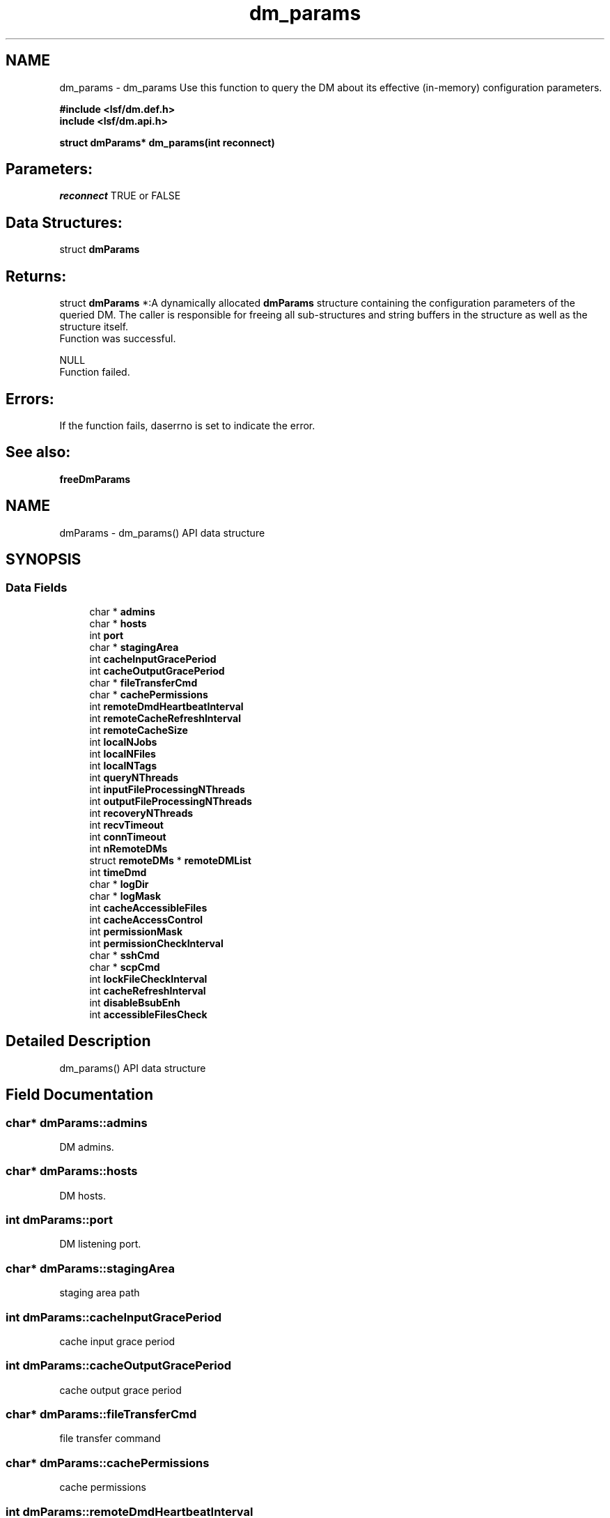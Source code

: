 .TH "dm_params" 3 "10 Jun 2021" "Version 10.1" "IBM Spectrum LSF 10.1 C API Reference" \" -*- nroff -*-
.ad l
.nh
.SH NAME
dm_params \- dm_params 
Use this function to query the DM about its effective (in-memory) configuration parameters.
.PP
\fB#include <lsf/dm.def.h>
.br
 include <lsf/dm.api.h>\fP
.PP
\fB struct dmParams* dm_params(int reconnect)\fP
.PP
.SH "Parameters:"
\fIreconnect\fP TRUE or FALSE
.PP
.SH "Data Structures:" 
.PP
struct \fBdmParams\fP 
.br
.PP
.SH "Returns:"
struct \fBdmParams\fP *:A dynamically allocated \fBdmParams\fP structure containing the configuration parameters of the queried DM. The caller is responsible for freeing all sub-structures and string buffers in the structure as well as the structure itself. 
.br
 Function was successful.
.PP
NULL 
.br
 Function failed.
.PP
.SH "Errors:" 
.PP
If the function fails, daserrno is set to indicate the error.
.PP
.SH "See also:"
\fBfreeDmParams\fP 
.PP

.ad l
.nh
.SH NAME
dmParams \- dm_params() API data structure  

.PP
.SH SYNOPSIS
.br
.PP
.SS "Data Fields"

.in +1c
.ti -1c
.RI "char * \fBadmins\fP"
.br
.ti -1c
.RI "char * \fBhosts\fP"
.br
.ti -1c
.RI "int \fBport\fP"
.br
.ti -1c
.RI "char * \fBstagingArea\fP"
.br
.ti -1c
.RI "int \fBcacheInputGracePeriod\fP"
.br
.ti -1c
.RI "int \fBcacheOutputGracePeriod\fP"
.br
.ti -1c
.RI "char * \fBfileTransferCmd\fP"
.br
.ti -1c
.RI "char * \fBcachePermissions\fP"
.br
.ti -1c
.RI "int \fBremoteDmdHeartbeatInterval\fP"
.br
.ti -1c
.RI "int \fBremoteCacheRefreshInterval\fP"
.br
.ti -1c
.RI "int \fBremoteCacheSize\fP"
.br
.ti -1c
.RI "int \fBlocalNJobs\fP"
.br
.ti -1c
.RI "int \fBlocalNFiles\fP"
.br
.ti -1c
.RI "int \fBlocalNTags\fP"
.br
.ti -1c
.RI "int \fBqueryNThreads\fP"
.br
.ti -1c
.RI "int \fBinputFileProcessingNThreads\fP"
.br
.ti -1c
.RI "int \fBoutputFileProcessingNThreads\fP"
.br
.ti -1c
.RI "int \fBrecoveryNThreads\fP"
.br
.ti -1c
.RI "int \fBrecvTimeout\fP"
.br
.ti -1c
.RI "int \fBconnTimeout\fP"
.br
.ti -1c
.RI "int \fBnRemoteDMs\fP"
.br
.ti -1c
.RI "struct \fBremoteDMs\fP * \fBremoteDMList\fP"
.br
.ti -1c
.RI "int \fBtimeDmd\fP"
.br
.ti -1c
.RI "char * \fBlogDir\fP"
.br
.ti -1c
.RI "char * \fBlogMask\fP"
.br
.ti -1c
.RI "int \fBcacheAccessibleFiles\fP"
.br
.ti -1c
.RI "int \fBcacheAccessControl\fP"
.br
.ti -1c
.RI "int \fBpermissionMask\fP"
.br
.ti -1c
.RI "int \fBpermissionCheckInterval\fP"
.br
.ti -1c
.RI "char * \fBsshCmd\fP"
.br
.ti -1c
.RI "char * \fBscpCmd\fP"
.br
.ti -1c
.RI "int \fBlockFileCheckInterval\fP"
.br
.ti -1c
.RI "int \fBcacheRefreshInterval\fP"
.br
.ti -1c
.RI "int \fBdisableBsubEnh\fP"
.br
.ti -1c
.RI "int \fBaccessibleFilesCheck\fP"
.br
.in -1c
.SH "Detailed Description"
.PP 
dm_params() API data structure 
.SH "Field Documentation"
.PP 
.SS "char* \fBdmParams::admins\fP"
.PP
DM admins. 
.PP
.SS "char* \fBdmParams::hosts\fP"
.PP
DM hosts. 
.PP
.SS "int \fBdmParams::port\fP"
.PP
DM listening port. 
.PP
.SS "char* \fBdmParams::stagingArea\fP"
.PP
staging area path 
.PP
.SS "int \fBdmParams::cacheInputGracePeriod\fP"
.PP
cache input grace period 
.PP
.SS "int \fBdmParams::cacheOutputGracePeriod\fP"
.PP
cache output grace period 
.PP
.SS "char* \fBdmParams::fileTransferCmd\fP"
.PP
file transfer command 
.PP
.SS "char* \fBdmParams::cachePermissions\fP"
.PP
cache permissions 
.PP
.SS "int \fBdmParams::remoteDmdHeartbeatInterval\fP"
.PP
remote dmd heartbeat interval 
.PP
.SS "int \fBdmParams::remoteCacheRefreshInterval\fP"
.PP
remote cache refresh interval 
.PP
.SS "int \fBdmParams::remoteCacheSize\fP"
.PP
remote cache size 
.PP
.SS "int \fBdmParams::localNJobs\fP"
.PP
local number of jobs 
.PP
.SS "int \fBdmParams::localNFiles\fP"
.PP
local number of files 
.PP
.SS "int \fBdmParams::localNTags\fP"
.PP
local number of tags 
.PP
.SS "int \fBdmParams::queryNThreads\fP"
.PP
number of query threads 
.PP
.SS "int \fBdmParams::inputFileProcessingNThreads\fP"
.PP
number of input file process threads 
.PP
.SS "int \fBdmParams::outputFileProcessingNThreads\fP"
.PP
number of output file process threads 
.PP
.SS "int \fBdmParams::recoveryNThreads\fP"
.PP
number of recovery threads 
.PP
.SS "int \fBdmParams::recvTimeout\fP"
.PP
receive timeout 
.PP
.SS "int \fBdmParams::connTimeout\fP"
.PP
connection timeout 
.PP
.SS "int \fBdmParams::nRemoteDMs\fP"
.PP
number of remote DMs 
.PP
.SS "struct \fBremoteDMs\fP* \fBdmParams::remoteDMList\fP"
.PP
info from RemoteDataManagers section 
.PP
.SS "int \fBdmParams::timeDmd\fP"
.PP
dmd timing 
.PP
.SS "char* \fBdmParams::logDir\fP"
.PP
log dir 
.PP
.SS "char* \fBdmParams::logMask\fP"
.PP
log mask 
.PP
.SS "int \fBdmParams::cacheAccessibleFiles\fP"
.PP
cache accessible files flag 
.PP
.SS "int \fBdmParams::cacheAccessControl\fP"
.PP
cache access control flag 
.PP
.SS "int \fBdmParams::permissionMask\fP"
.PP
permission mask 
.PP
.SS "int \fBdmParams::permissionCheckInterval\fP"
.PP
check interval for permissions 
.PP
.SS "char* \fBdmParams::sshCmd\fP"
.PP
ssh command 
.PP
.SS "char* \fBdmParams::scpCmd\fP"
.PP
scp command 
.PP
.SS "int \fBdmParams::lockFileCheckInterval\fP"
.PP
check interval for lock file 
.PP
.SS "int \fBdmParams::cacheRefreshInterval\fP"
.PP
cache refresh interval in minutes 
.PP
.SS "int \fBdmParams::disableBsubEnh\fP"
.PP
disable submission enhancement flag 
.PP
.SS "int \fBdmParams::accessibleFilesCheck\fP"
.PP
check accessible files and stage area on the same NFS point flag 
.PP


.SH "Author"
.PP 
Generated automatically by Doxygen for IBM Spectrum LSF 10.1 C API Reference from the source code.
